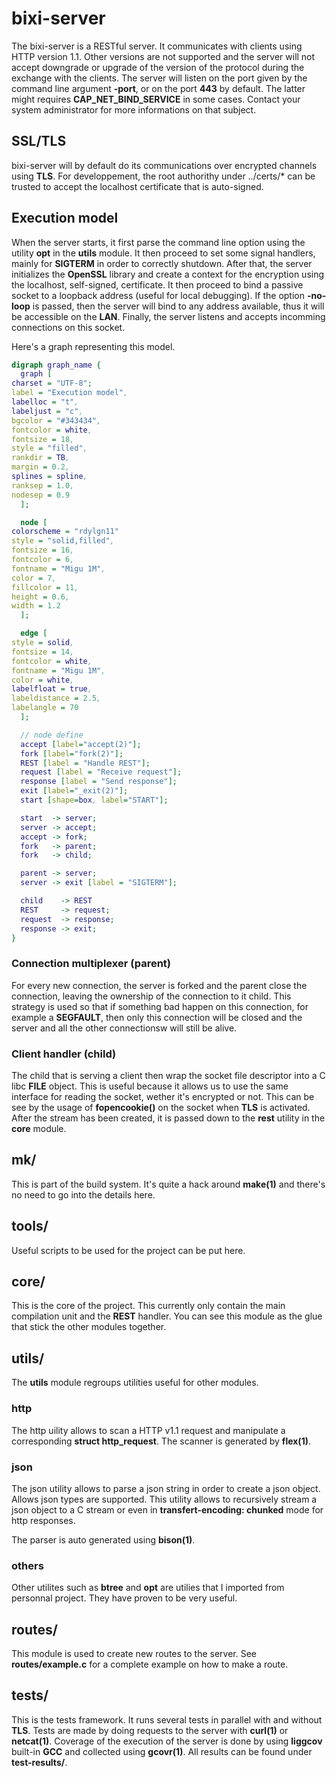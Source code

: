 #+AUTHOR: Olivier Dion
#+MACRO: program bixi-server
#+OPTIONS: ^:nil

* {{{program}}}

  The {{{program}}} is a RESTful server.  It communicates with clients
  using HTTP version 1.1.  Other versions are not supported and the
  server will not accept downgrade or upgrade of the version of the
  protocol during the exchange with the clients.  The server will
  listen on the port given by the command line argument *-port*, or on
  the port *443* by default.  The latter might requires
  *CAP_NET_BIND_SERVICE* in some cases.  Contact your system
  administrator for more informations on that subject.

** SSL/TLS

   {{{program}}} will by default do its communications over encrypted
   channels using *TLS*.  For developpement, the root authorithy under
   ../certs/* can be trusted to accept the localhost certificate that
   is auto-signed.

** Execution model

   When the server starts, it first parse the command line option
   using the utility *opt* in the *utils* module.  It then proceed to set
   some signal handlers, mainly for *SIGTERM* in order to correctly
   shutdown.  After that, the server initializes the *OpenSSL* library
   and create a context for the encryption using the localhost,
   self-signed, certificate.  It then proceed to bind a passive socket
   to a loopback address (useful for local debugging).  If the option
   *-no-loop* is passed, then the server will bind to any address
   available, thus it will be accessible on the *LAN*.  Finally, the
   server listens and accepts incomming connections on this socket.

   Here's a graph representing this model.

   #+BEGIN_SRC dot :file execution-model.png 
     digraph graph_name {
       graph [
	 charset = "UTF-8";
	 label = "Execution model",
	 labelloc = "t",
	 labeljust = "c",
	 bgcolor = "#343434",
	 fontcolor = white,
	 fontsize = 18,
	 style = "filled",
	 rankdir = TB,
	 margin = 0.2,
	 splines = spline,
	 ranksep = 1.0,
	 nodesep = 0.9
       ];

       node [
	 colorscheme = "rdylgn11"
	 style = "solid,filled",
	 fontsize = 16,
	 fontcolor = 6,
	 fontname = "Migu 1M",
	 color = 7,
	 fillcolor = 11,
	 height = 0.6,
	 width = 1.2
       ];

       edge [
	 style = solid,
	 fontsize = 14,
	 fontcolor = white,
	 fontname = "Migu 1M",
	 color = white,
	 labelfloat = true,
	 labeldistance = 2.5,
	 labelangle = 70
       ];

       // node define
       accept [label="accept(2)"];
       fork [label="fork(2)"];
       REST [label = "Handle REST"];
       request [label = "Receive request"];
       response [label = "Send response"];
       exit [label="_exit(2)"];
       start [shape=box, label="START"];

       start  -> server;
       server -> accept;
       accept -> fork;
       fork   -> parent;
       fork   -> child;

       parent -> server;
       server -> exit [label = "SIGTERM"];

       child    -> REST
       REST     -> request;
       request  -> response;
       response -> exit;
     }
   #+END_SRC

   #+RESULTS:
   [[file:execution-model.png]]

*** Connection multiplexer (parent)

   For every new connection, the server is forked and the parent close
   the connection, leaving the ownership of the connection to it
   child.  This strategy is used so that if something bad happen on
   this connection, for example a *SEGFAULT*, then only this connection
   will be closed and the server and all the other connectionsw will
   still be alive.

*** Client handler (child)

   The child that is serving a client then wrap the socket file
   descriptor into a C libc *FILE* object.  This is useful because it
   allows us to use the same interface for reading the socket, wether
   it's encrypted or not.  This can be see by the usage of
   *fopencookie()* on the socket when *TLS* is activated.  After the
   stream has been created, it is passed down to the *rest* utility in
   the *core* module.

** mk/

   This is part of the build system.  It's quite a hack around *make(1)*
   and there's no need to go into the details here.

** tools/
   
   Useful scripts to be used for the project can be put here.  
   
** core/

   This is the core of the project.  This currently only contain the
   main compilation unit and the *REST* handler.  You can see this
   module as the glue that stick the other modules together.

** utils/

   The *utils* module regroups utilities useful for other modules.

*** http

    The http uility allows to scan a HTTP v1.1 request and manipulate
    a corresponding *struct http_request*.  The scanner is generated by
    *flex(1)*.

*** json

    The json utility allows to parse a json string in order to create
    a json object.  Allows json types are supported.  This utility
    allows to recursively stream a json object to a C stream or even
    in *transfert-encoding: chunked* mode for http responses.  

    The parser is auto generated using *bison(1)*.

*** others

    Other utilites such as *btree* and *opt* are utilies that I imported
    from personnal project.  They have proven to be very useful.

** routes/

   This module is used to create new routes to the server.  See
   *routes/example.c* for a complete example on how to make a route.

** tests/

   This is the tests framework.  It runs several tests in parallel
   with and without *TLS*.  Tests are made by doing requests to the
   server with *curl(1)* or *netcat(1)*.  Coverage of the execution of the
   server is done by using *liggcov* built-in *GCC* and collected using
   *gcovr(1)*.  All results can be found under *test-results/*.
